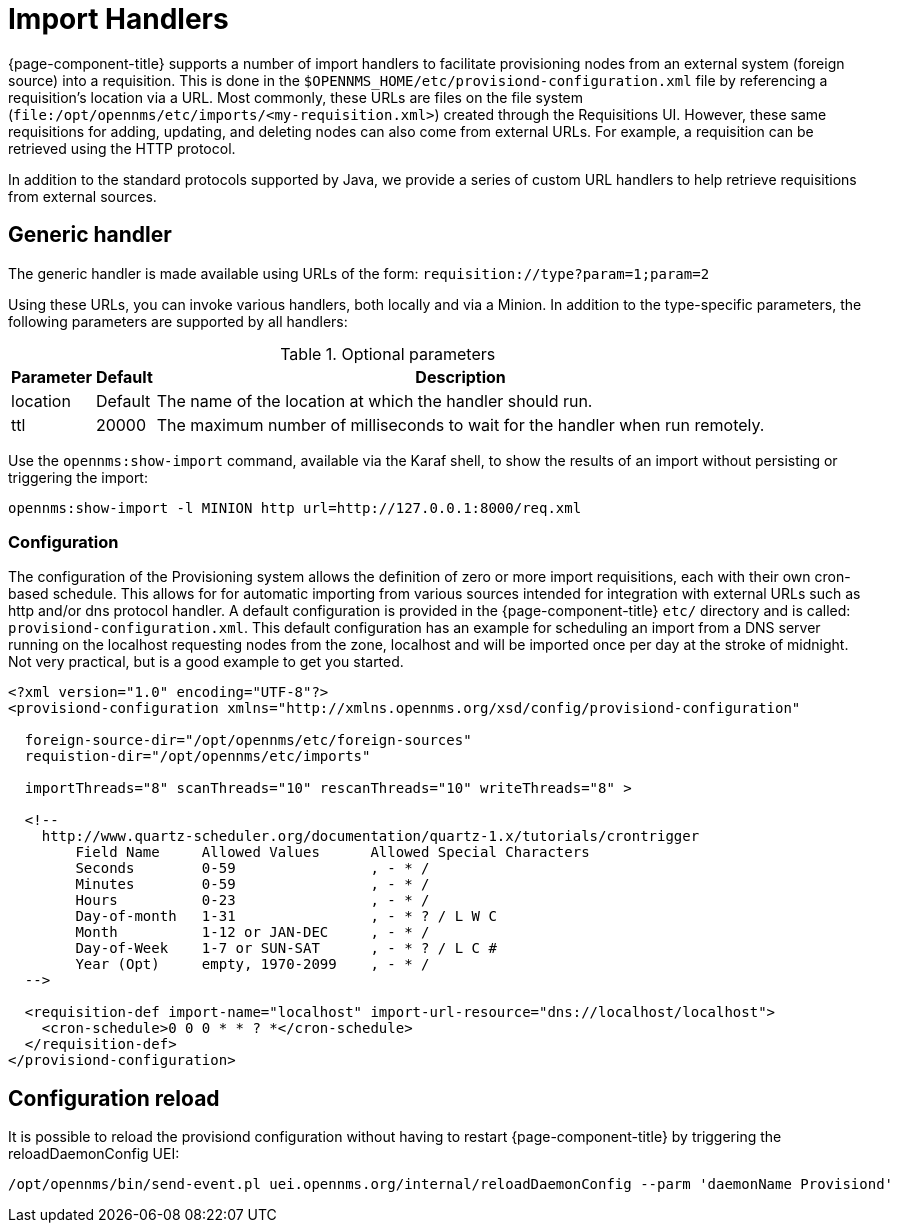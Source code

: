 
[[import-handlers]]
= Import Handlers

{page-component-title} supports a number of import handlers to facilitate provisioning nodes from an external system (foreign source) into a requisition.
This is done in the `$OPENNMS_HOME/etc/provisiond-configuration.xml` file by referencing a requisition's location via a URL.
Most commonly, these URLs are files on the file system (`file:/opt/opennms/etc/imports/<my-requisition.xml>`) created through the Requisitions UI.
However, these same requisitions for adding, updating, and deleting nodes can also come from external URLs.
For example, a requisition can be retrieved using the HTTP protocol.

In addition to the standard protocols supported by Java, we provide a series of custom URL handlers to help retrieve requisitions from external sources.

== Generic handler

The generic handler is made available using URLs of the form: `requisition://type?param=1;param=2`

Using these URLs, you can invoke various handlers, both locally and via a Minion.
In addition to the type-specific parameters, the following parameters are supported by all handlers:

.Optional parameters
[options="header, autowidth"]
[cols="1,1,4"]
|===
| Parameter     | Default | Description
| location      | Default | The name of the location at which the handler should run.
| ttl           | 20000   | The maximum number of milliseconds to wait for the handler when run remotely.
|===

Use the `opennms:show-import` command, available via the Karaf shell, to show the results of an import without persisting or triggering the import:

[source, console]
----
opennms:show-import -l MINION http url=http://127.0.0.1:8000/req.xml
----

=== Configuration

The configuration of the Provisioning system allows the definition of zero or more import requisitions, each with their own cron-based schedule.
This allows for for automatic importing from various sources intended for integration with external URLs such as http and/or dns protocol handler.
A default configuration is provided in the {page-component-title} `etc/` directory and is called: `provisiond-configuration.xml`.
This default configuration has an example for scheduling an import from a DNS server running on the localhost requesting nodes from the zone, localhost and will be imported once per day at the stroke of midnight.
Not very practical, but is a good example to get you started.

[source, xml]
----
<?xml version="1.0" encoding="UTF-8"?>
<provisiond-configuration xmlns="http://xmlns.opennms.org/xsd/config/provisiond-configuration"

  foreign-source-dir="/opt/opennms/etc/foreign-sources"
  requistion-dir="/opt/opennms/etc/imports"

  importThreads="8" scanThreads="10" rescanThreads="10" writeThreads="8" >

  <!--
    http://www.quartz-scheduler.org/documentation/quartz-1.x/tutorials/crontrigger
        Field Name     Allowed Values      Allowed Special Characters
        Seconds        0-59                , - * /
        Minutes        0-59                , - * /
        Hours          0-23                , - * /
        Day-of-month   1-31                , - * ? / L W C
        Month          1-12 or JAN-DEC     , - * /
        Day-of-Week    1-7 or SUN-SAT      , - * ? / L C #
        Year (Opt)     empty, 1970-2099    , - * /
  -->

  <requisition-def import-name="localhost" import-url-resource="dns://localhost/localhost">
    <cron-schedule>0 0 0 * * ? *</cron-schedule>
  </requisition-def>
</provisiond-configuration>
----

== Configuration reload

It is possible to reload the provisiond configuration without having to restart {page-component-title} by triggering the reloadDaemonConfig UEI:

[source, bash]
----
/opt/opennms/bin/send-event.pl uei.opennms.org/internal/reloadDaemonConfig --parm 'daemonName Provisiond'
----
